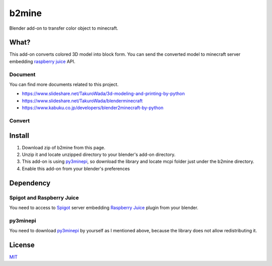b2mine
======

Blender add-on to transfer color object to minecraft.

What?
-----
This add-on converts colored 3D model into block form. You can send the converted model to minecraft server embedding `raspberry juice <http://dev.bukkit.org/bukkit-plugins/raspberryjuice/>`_ API.

Document
^^^^^^^^
You can find more documents related to this project.

- https://www.slideshare.net/TakuroWada/3d-modeling-and-printing-by-python
- https://www.slideshare.net/TakuroWada/blenderminecraft
- https://www.kabuku.co.jp/developers/blender2minecraft-by-python

Convert
^^^^^^^
.. image:: http://g.recordit.co/9D81OxL7LC.gif


Install
-------
1. Download zip of b2mine from this page.
2. Unzip it and locate unzipped directory to your blender's add-on directory.
3. This add-on is using `py3minepi <https://github.com/py3minepi/py3minepi>`_, so download the library and locate mcpi folder just under the b2mine directory.
4. Enable this add-on from your blender's preferences

Dependency
----------
Spigot and Raspberry Juice
^^^^^^^^^^^^^^^^^^^^^^^^^^
You need to access to `Spigot <https://www.spigotmc.org/>`_ server embedding `Raspberry Juice <http://dev.bukkit.org/bukkit-plugins/raspberryjuice/>`_ plugin from your blender.

py3minepi
^^^^^^^^^
You need to download `py3minepi <https://github.com/py3minepi/py3minepi>`_ by yourself as I mentioned above, because the library does not allow redistributing it.

License
-------
`MIT <http://takuro.mit-license.org/>`_



